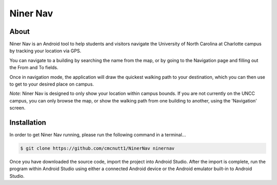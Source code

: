 ===========
Niner Nav
===========

.. image:: http://i.imgur.com/85z8UXm.png
   :align: center


About
-----

Niner Nav is an Android tool to help students and visitors navigate the University of North Carolina at Charlotte campus by tracking your location via GPS.

You can navigate to a building by searching the name from the map, or by going to the Navigation page and filling out the From and To fields.

Once in navigation mode, the application will draw the quickest walking path to your destination, which you can then use to get to your desired place on campus.


`Note:` Niner Nav is designed to only show your location within campus bounds. If you are not currently on the UNCC campus, you can only browse the map, or show the walking path from one building to another, using the 'Navigation' screen.


Installation
-------------

In order to get Niner Nav running, please run the following command in a terminal...


.. code-block:: console

  $ git clone https://github.com/cmcnutt1/NinerNav ninernav


Once you have downloaded the source code, import the project into Android Studio. After the import is complete, run the program within Android Studio using either a connected Android device or the Android emulator built-in to Android Studio.
